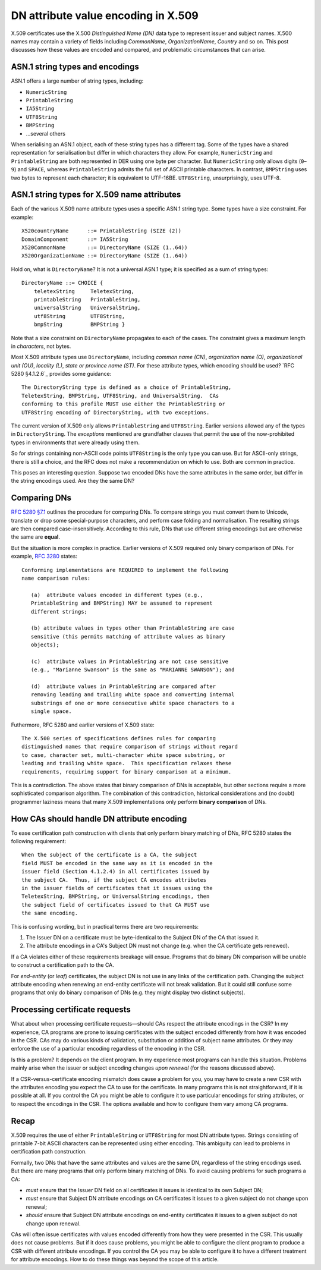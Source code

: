 DN attribute value encoding in X.509
====================================

X.509 certificates use the X.500 *Distinguished Name (DN)* data type
to represent issuer and subject names.  X.500 names may contain a
variety of fields including *CommonName*, *OrganizationName*,
*Country* and so on.  This post discusses how these values are
encoded and compared, and problematic circumstances that can arise.

ASN.1 string types and encodings
--------------------------------

ASN.1 offers a large number of string types, including:

- ``NumericString``
- ``PrintableString``
- ``IA5String``
- ``UTF8String``
- ``BMPString``
- …several others

When serialising an ASN.1 object, each of these string types has a
different tag.  Some of the types have a shared representation for
serialisation but differ in which characters they allow.  For
example, ``NumericString`` and ``PrintableString`` are both
represented in DER using one byte per character.  But
``NumericString`` only allows digits (``0``–``9``) and ``SPACE``,
whereas ``PrintableString`` admits the full set of ASCII printable
characters.  In contrast, ``BMPString`` uses two bytes to represent
each character; it is equivalent to UTF-16BE.  ``UTF8String``,
unsurprisingly, uses UTF-8.

ASN.1 string types for X.509 name attributes
--------------------------------------------

Each of the various X.509 name attribute types uses a specific ASN.1
string type.  Some types have a size constraint.  For example::

  X520countryName      ::= PrintableString (SIZE (2))
  DomainComponent      ::= IA5String
  X520CommonName       ::= DirectoryName (SIZE (1..64))
  X520OrganizationName ::= DirectoryName (SIZE (1..64))

Hold on, what is ``DirectoryName``?  It is not a universal ASN.1
type; it is specified as a sum of string types::

  DirectoryName ::= CHOICE {
      teletexString     TeletexString,
      printableString   PrintableString,
      universalString   UniversalString,
      utf8String        UTF8String,
      bmpString         BMPString }

Note that a size constraint on ``DirectoryName`` propagates to each
of the cases.  The constraint gives a maximum length in
*characters*, not bytes.

Most X.509 attribute types use ``DirectoryName``, including *common
name (CN)*, *organization name (O)*, *organizational unit (OU)*,
*locality (L)*, *state or province name (ST)*.  For these attribute
types, which encoding should be used?  `RFC 5280 §4.1.2.6`_ provides
some guidance:

.. _RFC 5280 §4.1.2.4: https://tools.ietf.org/html/rfc5280#section-4.1.2.4

::

   The DirectoryString type is defined as a choice of PrintableString,
   TeletexString, BMPString, UTF8String, and UniversalString.  CAs
   conforming to this profile MUST use either the PrintableString or
   UTF8String encoding of DirectoryString, with two exceptions.

The current version of X.509 only allows ``PrintableString`` and
``UTF8String``.  Earlier versions allowed any of the types in
``DirectoryString``.  The *exceptions* mentioned are grandfather
clauses that permit the use of the now-prohibited types in
environments that were already using them.

So for strings containing non-ASCII code points ``UTF8String`` is
the only type you can use.  But for ASCII-only strings, there is
still a choice, and the RFC does not make a recommendation on which
to use.  Both are common in practice.

This poses an interesting question.  Suppose two encoded DNs have
the same attributes in the same order, but differ in the string
encodings used.  Are they the same DN?


Comparing DNs
-------------

`RFC 5280 §7.1`_ outlines the procedure for comparing DNs.  To
compare strings you must convert them to Unicode, translate or drop
some special-purpose characters, and perform case folding and
normalisation.  The resulting strings are then compared
case-insensitively.  According to this rule, DNs that use different
string encodings but are otherwise the same are **equal**.

.. _RFC 5280 §7.1: https://tools.ietf.org/html/rfc5280#section-7.1

But the situation is more complex in practice.  Earlier versions of
X.509 required only binary comparison of DNs.  For example, `RFC
3280`_ states:

.. _RFC 3280: https://tools.ietf.org/html/rfc3280

::

   Conforming implementations are REQUIRED to implement the following
   name comparison rules:

      (a)  attribute values encoded in different types (e.g.,
      PrintableString and BMPString) MAY be assumed to represent
      different strings;

      (b) attribute values in types other than PrintableString are case
      sensitive (this permits matching of attribute values as binary
      objects);

      (c)  attribute values in PrintableString are not case sensitive
      (e.g., "Marianne Swanson" is the same as "MARIANNE SWANSON"); and

      (d)  attribute values in PrintableString are compared after
      removing leading and trailing white space and converting internal
      substrings of one or more consecutive white space characters to a
      single space.

Futhermore, RFC 5280 and earlier versions of X.509 state::

   The X.500 series of specifications defines rules for comparing
   distinguished names that require comparison of strings without regard
   to case, character set, multi-character white space substring, or
   leading and trailing white space.  This specification relaxes these
   requirements, requiring support for binary comparison at a minimum.

This is a contradiction.  The above states that binary comparison of
DNs is acceptable, but other sections require a more sophisticated
comparison algorithm.  The combination of this contradiction,
historical considerations and (no doubt) programmer laziness means
that many X.509 implementations only perform **binary comparison**
of DNs.


How CAs should handle DN attribute encoding
-------------------------------------------

To ease certification path construction with clients that only
perform binary matching of DNs, RFC 5280 states the following
requirement::

  When the subject of the certificate is a CA, the subject
  field MUST be encoded in the same way as it is encoded in the
  issuer field (Section 4.1.2.4) in all certificates issued by
  the subject CA.  Thus, if the subject CA encodes attributes
  in the issuer fields of certificates that it issues using the
  TeletexString, BMPString, or UniversalString encodings, then
  the subject field of certificates issued to that CA MUST use
  the same encoding.

This is confusing wording, but in practical terms there are two
requirements:

1. The Issuer DN on a certificate must be byte-identical to the
   Subject DN of the CA that issued it.

2. The attribute encodings in a CA's Subject DN must not change
   (e.g.  when the CA certificate gets renewed).

If a CA violates either of these requirements breakage will ensue.
Programs that do binary DN comparison will be unable to construct a
certification path to the CA.

For *end-entity* (or *leaf*) certificates, the subject DN is not use
in any links of the certification path.  Changing the subject
attribute encoding when renewing an end-entity certificate will not
break validation.  But it could still confuse some programs that
only do binary comparison of DNs (e.g. they might display two
distinct subjects).


Processing certificate requests
-------------------------------

What about when processing certificate requests—should CAs respect
the attribute encodings in the CSR?  In my experience, CA programs
are prone to issuing certificates with the subject encoded
differently from how it was encoded in the CSR.  CAs may do various
kinds of validation, substitution or addition of subject name
attributes.  Or they may enforce the use of a particular encoding
regardless of the encoding in the CSR.

Is this a problem?  It depends on the client program.  In my
experience most programs can handle this situation.  Problems mainly
arise when the issuer or subject encoding changes *upon renewal*
(for the reasons discussed above).

If a CSR-versus-certificate encoding mismatch does cause a problem
for you, you may have to create a new CSR with the attributes
encoding you expect the CA to use for the certificate.  In many
programs this is not straightforward, if it is possible at all.  If
you control the CA you might be able to configure it to use
particular encodings for string attributes, or to respect the
encodings in the CSR.  The options available and how to configure
them vary among CA programs.


Recap
-----

X.509 requires the use of either ``PrintableString`` or
``UTF8String`` for most DN attribute types.  Strings consisting of
printable 7-bit ASCII characters can be represented using either
encoding.  This ambiguity can lead to problems in certification path
construction.

Formally, two DNs that have the same attributes and values are the
same DN, regardless of the string encodings used.  But there are
many programs that only perform binary matching of DNs.  To avoid
causing problems for such programs a CA:

- *must* ensure that the Issuer DN field on all certificates it issues
  is identical to its own Subject DN;

- *must* ensure that Subject DN attribute encodings on CA certificates
  it issues to a given subject do not change upon renewal;

- *should* ensure that Subject DN attribute encodings on end-entity
  certificates it issues to a given subject do not change upon
  renewal.

CAs will often issue certificates with values encoded differently
from how they were presented in the CSR.  This usually does not
cause problems.  But if it does cause problems, you might be able to
configure the client program to produce a CSR with different
attribute encodings.  If you control the CA you may be able to
configure it to have a different treatment for attribute encodings.
How to do these things was beyond the scope of this article.
